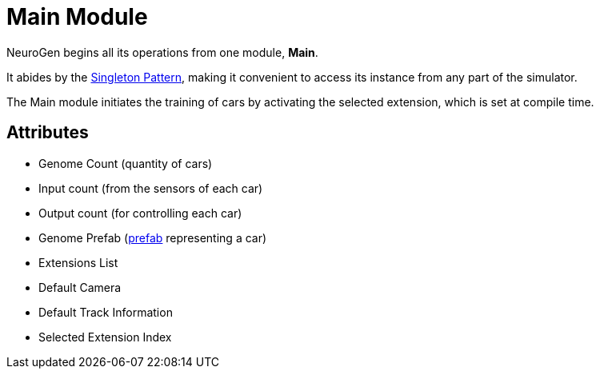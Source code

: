 = Main Module

NeuroGen begins all its operations from one module, *Main*.

It abides by the https://en.wikipedia.org/wiki/Singleton_pattern[Singleton Pattern], making it convenient to access its instance from any part of the simulator.

The Main module initiates the training of cars by activating the selected extension, which is set at compile time.

== Attributes

* Genome Count (quantity of cars)
* Input count (from the sensors of each car)
* Output count (for controlling each car)
* Genome Prefab (https://docs.unity3d.com/Manual/Prefabs.html[prefab] representing a car)
* Extensions List
* Default Camera
* Default Track Information
* Selected Extension Index
